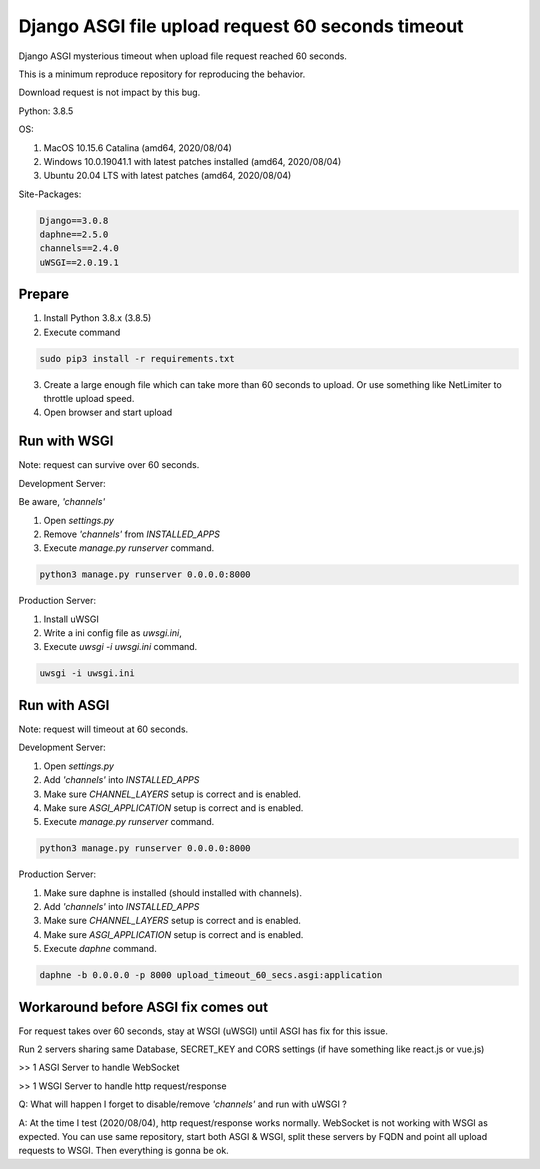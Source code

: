 ==================================================
Django ASGI file upload request 60 seconds timeout
==================================================

Django ASGI mysterious timeout when upload file request reached 60 seconds.

This is a minimum reproduce repository for reproducing the behavior.

Download request is not impact by this bug.

Python: 3.8.5

OS:

1. MacOS 10.15.6 Catalina (amd64, 2020/08/04)
2. Windows 10.0.19041.1 with latest patches installed (amd64, 2020/08/04)
3. Ubuntu 20.04 LTS with latest patches (amd64, 2020/08/04)

Site-Packages:

.. code-block:: shell

    Django==3.0.8
    daphne==2.5.0
    channels==2.4.0
    uWSGI==2.0.19.1

-------
Prepare
-------

1. Install Python 3.8.x (3.8.5)
2. Execute command

.. code-block:: shell

    sudo pip3 install -r requirements.txt

3. Create a large enough file which can take more than 60 seconds to upload. Or use something like NetLimiter to throttle upload speed.
4. Open browser and start upload

-------------
Run with WSGI
-------------

Note: request can survive over 60 seconds.

Development Server:

Be aware, `'channels'`

1. Open `settings.py`
2. Remove `'channels'` from `INSTALLED_APPS`
3. Execute `manage.py runserver` command.

.. code-block:: shell

    python3 manage.py runserver 0.0.0.0:8000

Production Server:

1. Install uWSGI
2. Write a ini config file as `uwsgi.ini`,
3. Execute `uwsgi -i uwsgi.ini` command.

.. code-block:: shell

    uwsgi -i uwsgi.ini

-------------
Run with ASGI
-------------

Note: request will timeout at 60 seconds.

Development Server:

1. Open `settings.py`
2. Add `'channels'` into `INSTALLED_APPS`
3. Make sure `CHANNEL_LAYERS` setup is correct and is enabled.
4. Make sure `ASGI_APPLICATION` setup is correct and is enabled.
5. Execute `manage.py runserver` command.

.. code-block:: shell

    python3 manage.py runserver 0.0.0.0:8000

Production Server:

1. Make sure daphne is installed (should installed with channels).
2. Add `'channels'` into `INSTALLED_APPS`
3. Make sure `CHANNEL_LAYERS` setup is correct and is enabled.
4. Make sure `ASGI_APPLICATION` setup is correct and is enabled.
5. Execute `daphne` command.

.. code-block:: shell

    daphne -b 0.0.0.0 -p 8000 upload_timeout_60_secs.asgi:application

------------------------------------
Workaround before ASGI fix comes out
------------------------------------
For request takes over 60 seconds, stay at WSGI (uWSGI) until ASGI has fix for this issue.

Run 2 servers sharing same Database, SECRET_KEY and CORS settings (if have something like react.js or vue.js)

>> 1 ASGI Server to handle WebSocket

>> 1 WSGI Server to handle http request/response

Q: What will happen I forget to disable/remove `'channels'` and run with uWSGI ?

A: At the time I test (2020/08/04), http request/response works normally.
WebSocket is not working with WSGI as expected.
You can use same repository, start both ASGI & WSGI, split these servers by FQDN and point all upload requests to WSGI.
Then everything is gonna be ok.
